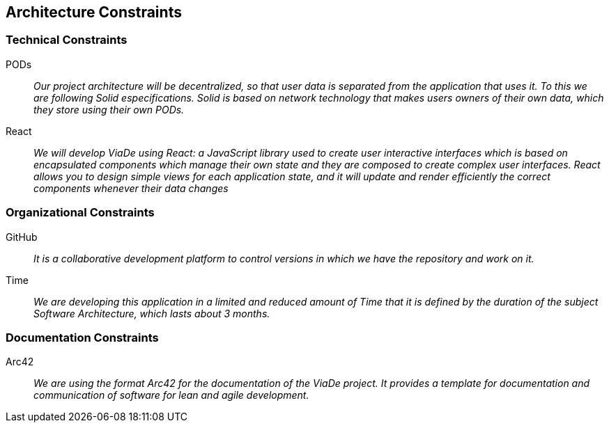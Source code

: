 [[section-architecture-constraints]]
== Architecture Constraints

=== Technical Constraints

PODs::
_Our project architecture will be decentralized, so that user data is separated from the application that uses it.
To this we are following Solid especifications. Solid is based on network technology that makes users owners of their 
own data, which they store using their own PODs._

React::
_We will develop ViaDe using React: a JavaScript library used to create user 
interactive interfaces which is based on encapsulated components which manage their own state and they 
are composed to create complex user interfaces.
React allows you to design simple views for each application 
state, and it will update and render efficiently
the correct components whenever their data changes_

=== Organizational Constraints

GitHub::
_It is a collaborative development platform to control versions in which we
have the repository and work on it._

Time::
_We are developing this application in a limited and reduced amount of Time
that it is defined by the duration of the subject Software Architecture, which
lasts about 3 months._

=== Documentation Constraints

Arc42::
_We are using the format Arc42 for the documentation of the ViaDe project. It provides 
a template for documentation and communication of software for lean and
agile development._

